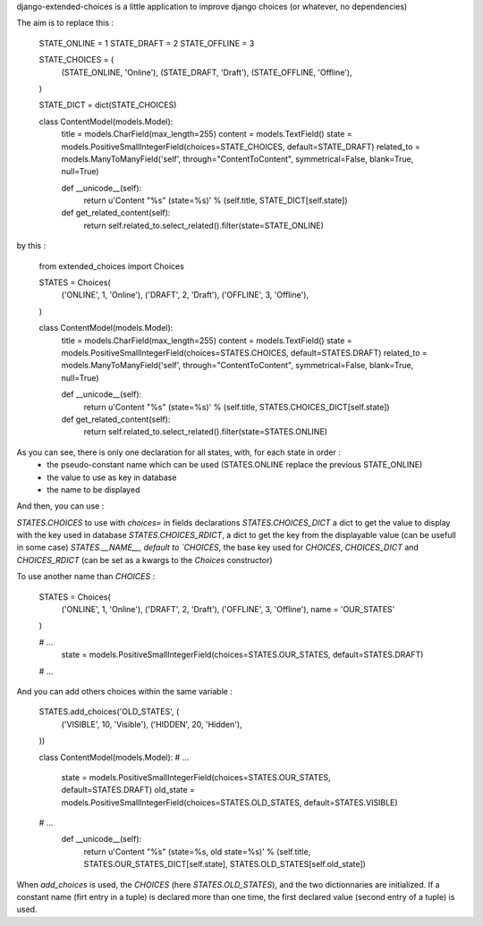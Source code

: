 django-extended-choices is a little application to improve django choices (or whatever, no dependencies)

The aim is to replace this :

    STATE_ONLINE  = 1
    STATE_DRAFT   = 2
    STATE_OFFLINE = 3

    STATE_CHOICES = (
        (STATE_ONLINE,  'Online'),
        (STATE_DRAFT,   'Draft'),
        (STATE_OFFLINE, 'Offline'),
    )

    STATE_DICT = dict(STATE_CHOICES)

    class ContentModel(models.Model):
        title      = models.CharField(max_length=255)
        content    = models.TextField()
        state      = models.PositiveSmallIntegerField(choices=STATE_CHOICES, default=STATE_DRAFT)
        related_to = models.ManyToManyField('self', through="ContentToContent", symmetrical=False, blank=True, null=True)

        def __unicode__(self):
            return u'Content "%s" (state=%s)' % (self.title, STATE_DICT[self.state])

        def get_related_content(self):
            return self.related_to.select_related().filter(state=STATE_ONLINE)

by this :

    from extended_choices import Choices

    STATES = Choices(
        ('ONLINE',  1, 'Online'),
        ('DRAFT',   2, 'Draft'),
        ('OFFLINE', 3, 'Offline'),
    )

    class ContentModel(models.Model):
        title      = models.CharField(max_length=255)
        content    = models.TextField()
        state      = models.PositiveSmallIntegerField(choices=STATES.CHOICES, default=STATES.DRAFT)
        related_to = models.ManyToManyField('self', through="ContentToContent", symmetrical=False, blank=True, null=True)

        def __unicode__(self):
            return u'Content "%s" (state=%s)' % (self.title, STATES.CHOICES_DICT[self.state])

        def get_related_content(self):
            return self.related_to.select_related().filter(state=STATES.ONLINE)

As you can see, there is only one declaration for all states, with, for each state in order :
    - the pseudo-constant name which can be used (STATES.ONLINE replace the previous STATE_ONLINE)
    - the value to use as key in database
    - the name to be displayed

And then, you can use :

`STATES.CHOICES` to use with `choices=` in fields declarations
`STATES.CHOICES_DICT` a dict to get the value to display with the key used in database
`STATES.CHOICES_RDICT`, a dict to get the key from the displayable value (can be usefull in some case)
`STATES.__NAME__, default to `CHOICES`, the base key used for `CHOICES`, `CHOICES_DICT` and `CHOICES_RDICT` (can be set as a kwargs to the `Choices` constructor)

To use another name than `CHOICES` :

    STATES = Choices(
        ('ONLINE',  1, 'Online'),
        ('DRAFT',   2, 'Draft'),
        ('OFFLINE', 3, 'Offline'),
        name = 'OUR_STATES'
    )

    # ...
        state = models.PositiveSmallIntegerField(choices=STATES.OUR_STATES, default=STATES.DRAFT)
    # ...

And you can add others choices within the same variable :

    STATES.add_choices('OLD_STATES', (
        ('VISIBLE', 10, 'Visible'),
        ('HIDDEN',  20, 'Hidden'),
    ))

    class ContentModel(models.Model):
    # ...
        state     = models.PositiveSmallIntegerField(choices=STATES.OUR_STATES, default=STATES.DRAFT)
        old_state = models.PositiveSmallIntegerField(choices=STATES.OLD_STATES, default=STATES.VISIBLE)
    # ...
        def __unicode__(self):
            return u'Content "%s" (state=%s, old state=%s)' % (self.title, STATES.OUR_STATES_DICT[self.state], STATES.OLD_STATES[self.old_state])

When `add_choices` is used, the `CHOICES` (here `STATES.OLD_STATES`), and the two dictionnaries are initialized.
If a constant name (firt entry in a tuple)  is declared more than one time, the first declared value (second entry of a tuple) is used.
